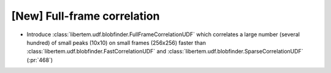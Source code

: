 [New] Full-frame correlation
============================

* Introduce :class:`libertem.udf.blobfinder.FullFrameCorrelationUDF` which
  correlates a large number (several hundred) of small peaks (10x10) on small
  frames (256x256) faster than
  :class:`libertem.udf.blobfinder.FastCorrelationUDF` and
  :class:`libertem.udf.blobfinder.SparseCorrelationUDF` (:pr:`468`)
